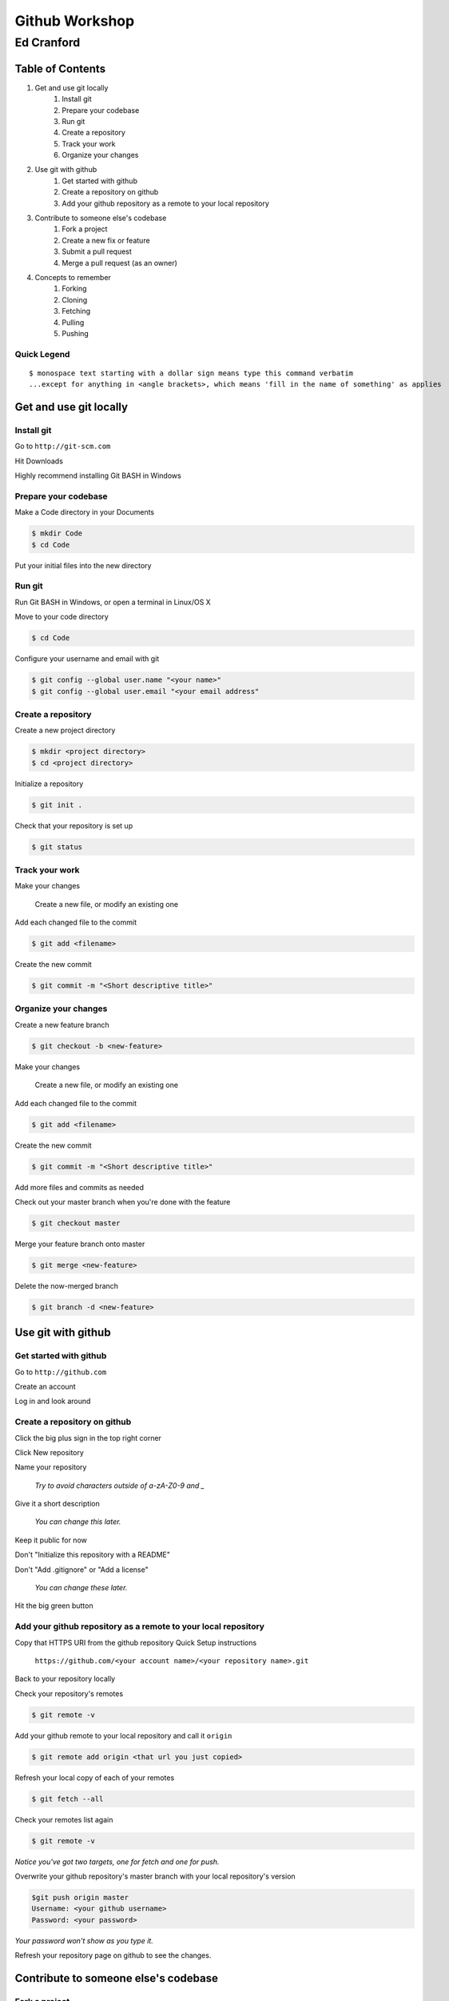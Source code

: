 ===============
Github Workshop 
===============

-----------
Ed Cranford
-----------
 
Table of Contents
=================
 
#. Get and use git locally
    #. Install git
    #. Prepare your codebase
    #. Run git
    #. Create a repository
    #. Track your work
    #. Organize your changes
#. Use git with github
    #. Get started with github
    #. Create a repository on github
    #. Add your github repository as a remote to your local repository
#. Contribute to someone else's codebase
    #. Fork a project
    #. Create a new fix or feature
    #. Submit a pull request
    #. Merge a pull request (as an owner)
#. Concepts to remember
    #. Forking
    #. Cloning
    #. Fetching
    #. Pulling
    #. Pushing


Quick Legend
------------

::

    $ monospace text starting with a dollar sign means type this command verbatim
    ...except for anything in <angle brackets>, which means 'fill in the name of something' as applies


Get and use git locally
=======================

Install git
-----------

Go to ``http://git-scm.com``

Hit Downloads

Highly recommend installing Git BASH in Windows


Prepare your codebase
---------------------

Make a Code directory in your Documents

.. code-block:: bash

    $ mkdir Code
    $ cd Code

Put your initial files into the new directory
        

Run git
-------

Run Git BASH in Windows, or open a terminal in Linux/OS X

Move to your code directory

.. code-block:: bash

    $ cd Code

Configure your username and email with git

.. code-block:: bash

    $ git config --global user.name "<your name>"
    $ git config --global user.email "<your email address"


Create a repository
-------------------

Create a new project directory

.. code-block:: bash

    $ mkdir <project directory>
    $ cd <project directory>

Initialize a repository

.. code-block:: bash

    $ git init .

Check that your repository is set up

.. code-block:: bash

    $ git status


Track your work
---------------

Make your changes

    Create a new file, or modify an existing one

Add each changed file to the commit

.. code-block:: bash

    $ git add <filename>

Create the new commit

.. code-block:: bash

    $ git commit -m "<Short descriptive title>"


Organize your changes
---------------------

Create a new feature branch

.. code-block:: bash

    $ git checkout -b <new-feature>

Make your changes

    Create a new file, or modify an existing one

Add each changed file to the commit

.. code-block:: bash

    $ git add <filename>

Create the new commit

.. code-block:: bash

    $ git commit -m "<Short descriptive title>"

Add more files and commits as needed

Check out your master branch when you're done with the feature

.. code-block:: bash

    $ git checkout master

Merge your feature branch onto master

.. code-block:: bash

    $ git merge <new-feature>

Delete the now-merged branch

.. code-block:: bash

    $ git branch -d <new-feature>


Use git with github
===================

Get started with github
-----------------------

Go to ``http://github.com``

Create an account

Log in and look around


Create a repository on github
-----------------------------
 
Click the big plus sign in the top right corner

Click New repository

Name your repository

    *Try to avoid characters outside of a-zA-Z0-9 and _*

Give it a short description

    *You can change this later.*

Keep it public for now

Don't "Initialize this repository with a README"

Don't "Add .gitignore" or "Add a license"

    *You can change these later.*

Hit the big green button


Add your github repository as a remote to your local repository
---------------------------------------------------------------

Copy that HTTPS URI from the github repository Quick Setup instructions

    ``https://github.com/<your account name>/<your repository name>.git``

Back to your repository locally

Check your repository's remotes

.. code-block:: bash

    $ git remote -v

Add your github remote to your local repository and call it ``origin``

.. code-block:: bash

    $ git remote add origin <that url you just copied>

Refresh your local copy of each of your remotes

.. code-block:: bash

    $ git fetch --all

Check your remotes list again

.. code-block:: bash

    $ git remote -v

*Notice you've got two targets, one for fetch and one for push.*

Overwrite your github repository's master branch with your local repository's version

.. code-block:: bash

    $git push origin master
    Username: <your github username>
    Password: <your password>

*Your password won't show as you type it.*

Refresh your repository page on github to see the changes.


Contribute to someone else's codebase
=====================================

Fork a project
--------------

Find someone else's project on github

Click the Fork button in the top right corner

Copy the HTTPS clone URL from your fork's page, bottom right

Clone your fork locally 

.. code-block:: bash

    $ git clone <your fork's URI> <new project directory>

Go into the new project directory

.. code-block:: bash

    $ cd <new project directory>

Check out your remotes

.. code-block:: bash

    $ git remote -v

*Notice you already have an* ``origin`` *remote.*

Go back to your friend's repo

Copy their HTTPs clone URL from the bottom right

Add your friend's repo as the remote ``upstream``

.. code-block:: bash

    $ git remote add upstream <your friend's URI>``

Fetch all of your friend's changes and branches

.. code-block:: bash

    $ git fetch --all


Create a new fix or feature
---------------------------

Make sure your codebase is up to date

.. code-block:: bash

    $ git checkout master
    $ git fetch --all
    $ git pull upstream master

Create a new feature branch

.. code-block:: bash

    $ git checkout -b <new-feature>

Make your changes and commits

Push your branch to **your** remote

.. code-block:: bash

    $ git push origin <new-feature>


Submit a pull request
---------------------

Go to **your** fork of the project on github

Find the feature branch

Click "Create Pull Request"


Merge a pull request (as an owner)
----------------------------------

Go to **your** project on github

Click on "Pull requests" on the right

Click the title of a request

Review the changes, add comments as necessary

Click "Merge" if you like it

Optionally click "Delete Branch"


Concepts to remember
====================

Forking (for our purposes) copies a repository on github to another repository on github

Cloning (for our purposes) copies a repository on github to your local machine

Fetching gets updates from remotes and stores them on your local machine

Pulling only gets updates from local copies of remotes

    *You have to fetch first if you want someone else's updates.*

Pushing sends changes from a local branch to a branch of a remote
